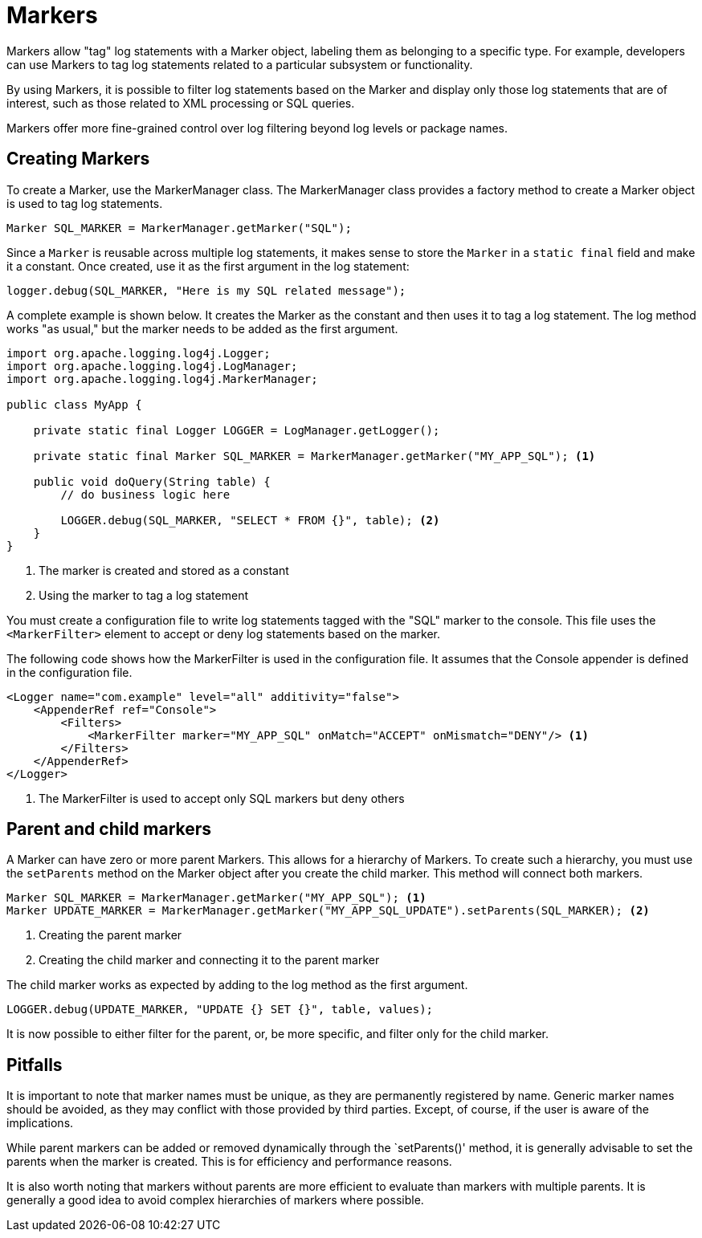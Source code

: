 ////
    Licensed to the Apache Software Foundation (ASF) under one or more
    contributor license agreements.  See the NOTICE file distributed with
    this work for additional information regarding copyright ownership.
    The ASF licenses this file to You under the Apache License, Version 2.0
    (the "License"); you may not use this file except in compliance with
    the License.  You may obtain a copy of the License at

         http://www.apache.org/licenses/LICENSE-2.0

    Unless required by applicable law or agreed to in writing, software
    distributed under the License is distributed on an "AS IS" BASIS,
    WITHOUT WARRANTIES OR CONDITIONS OF ANY KIND, either express or implied.
    See the License for the specific language governing permissions and
    limitations under the License.
////
= Markers

Markers allow "tag" log statements with a Marker object, labeling them
as belonging to a specific type. For example, developers can use Markers to tag
log statements related to a particular subsystem or functionality.

By using Markers, it is possible to filter log statements based on the Marker
and display only those log statements that are of interest, such as those
related to XML processing or SQL queries.

Markers offer more fine-grained control over log filtering beyond log levels or package names.

== Creating Markers

To create a Marker, use the MarkerManager class. The MarkerManager class provides 
a factory method to create a Marker object is used to tag log statements.

[source, java]
----
Marker SQL_MARKER = MarkerManager.getMarker("SQL");
----

Since a `Marker` is reusable across multiple log statements, it makes sense to store the `Marker` in a `static final` field and make it a constant.
Once created, use it as the first argument in the log statement:

[source, java]
----
logger.debug(SQL_MARKER, "Here is my SQL related message");
----

A complete example is shown below. It creates the Marker as the constant
and then uses it to tag a log statement. The log method works "as usual,"
but the marker needs to be added as the first argument.

[source, java]
----
import org.apache.logging.log4j.Logger;
import org.apache.logging.log4j.LogManager;
import org.apache.logging.log4j.MarkerManager;

public class MyApp {

    private static final Logger LOGGER = LogManager.getLogger();

    private static final Marker SQL_MARKER = MarkerManager.getMarker("MY_APP_SQL"); <1>

    public void doQuery(String table) {
        // do business logic here        

        LOGGER.debug(SQL_MARKER, "SELECT * FROM {}", table); <2>
    }
}
----
<1> The marker is created and stored as a constant
<2> Using the marker to tag a log statement

You must create a configuration file to write log statements tagged with the "SQL" marker to the console. 
This file uses the `<MarkerFilter>` element to accept or deny log statements 
based on the marker. 

The following code shows how the MarkerFilter is used in the configuration file. 
It assumes that the Console appender is defined in the configuration file.

[source, xml]
----
<Logger name="com.example" level="all" additivity="false">
    <AppenderRef ref="Console">
        <Filters>
            <MarkerFilter marker="MY_APP_SQL" onMatch="ACCEPT" onMismatch="DENY"/> <1>
        </Filters>
    </AppenderRef>
</Logger>
----
<1> The MarkerFilter is used to accept only SQL markers but deny others

[#hierarchy]
== Parent and child markers

A Marker can have zero or more parent Markers. This allows for a hierarchy of Markers.
To create such a hierarchy, you must use the `setParents` method on the Marker object
after you create the child marker. This method will connect both markers.

[source, java]
----
Marker SQL_MARKER = MarkerManager.getMarker("MY_APP_SQL"); <1>
Marker UPDATE_MARKER = MarkerManager.getMarker("MY_APP_SQL_UPDATE").setParents(SQL_MARKER); <2>
----
<1> Creating the parent marker
<2> Creating the child marker and connecting it to the parent marker

The child marker works as expected by adding to the log method as the first argument.

[source, java]
----
LOGGER.debug(UPDATE_MARKER, "UPDATE {} SET {}", table, values);
----

It is now possible to either filter for the parent, or, be more specific, and filter only for the child marker.

== Pitfalls

It is important to note that marker names must be unique, as they are permanently registered by name. 
Generic marker names should be avoided, as they may conflict with 
those provided by third parties. Except, of course, if the user is aware of the implications.

While parent markers can be added or removed dynamically through the `setParents()' method, 
it is generally advisable to set the parents when the marker is created. 
This is for efficiency and performance reasons. 

It is also worth noting that markers without parents are more efficient to evaluate 
than markers with multiple parents. It is generally a good idea to avoid 
complex hierarchies of markers where possible.
